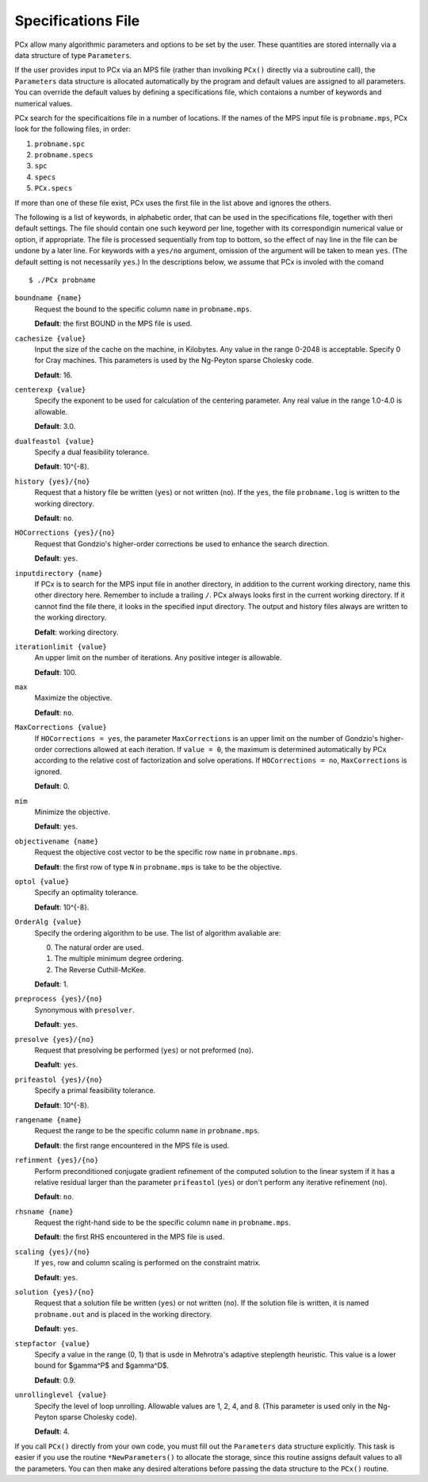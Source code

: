 Specifications File
===================

PCx allow many algorithmic parameters and options to be set by the user. These
quantities are stored internally via a data structure of type ``Parameters``.

If the user provides input to PCx via an MPS file (rather than involking
``PCx()`` directly via a subroutine call), the ``Parameters`` data structure is
allocated automatically by the program and default values are assigned to all
parameters. You can override the default values by defining a specifications
file, which contaions a number of keywords and numerical values.

PCx search for the specificaitions file in a number of locations. If the names
of the MPS input file is ``probname.mps``, PCx look for the following files, in
order:

#. ``probname.spc``
#. ``probname.specs``
#. ``spc``
#. ``specs``
#. ``PCx.specs``

If more than one of these file exist, PCx uses the first file in the list above
and ignores the others.

The following is a list of keywords, in alphabetic order, that can be used in
the specifications file, together with theri default settings. The file should
contain one such keyword per line, together with its correspondigin numerical
value or option, if appropriate. The file is processed sequentially from top to
bottom, so the effect of nay line in the file can be undone by a later line. For
keywords with a ``yes/no`` argument, omission of the argument will be taken to
mean ``yes``.  (The default setting is not necessarily ``yes``.) In the
descriptions below, we assume that PCx is involed with the comand ::

    $ ./PCx probname

``boundname {name}``
  Request the bound to the specific column ``name`` in ``probname.mps``.

  **Default**: the first BOUND in the MPS file is used.

``cachesize {value}``
  Input the size of the cache on the machine, in Kilobytes. Any value in the
  range 0-2048 is acceptable. Specify 0 for Cray machines. This parameters is
  used by the Ng-Peyton sparse Cholesky code.

  **Default**: 16.

``centerexp {value}``
  Specify the exponent to be used for calculation of the centering parameter.
  Any real value in the range 1.0-4.0 is allowable.

  **Default**: 3.0.

``dualfeastol {value}``
  Specify a dual feasibility tolerance.

  **Default**: 10^{-8}.

``history {yes}/{no}``
  Request that a history file be written (``yes``) or not written (``no``). If
  the ``yes``, the file ``probname.log`` is written to the working directory.

  **Default**: ``no``.

``HOCorrections {yes}/{no}``
  Request that Gondzio's higher-order corrections be used to enhance the search
  direction.

  **Default**: ``yes``.

``inputdirectory {name}``
  If PCx is to search for the MPS input file in another directory, in addition
  to the current working directory, name this other directory here. Remember to
  include a trailing ``/``. PCx always looks first in the current working
  directory. If it cannot find the file there, it looks in the specified input
  directory. The output and history files always are written to the working
  directory.

  **Defalt**: working directory.

``iterationlimit {value}``
  An upper limit on the number of iterations. Any positive integer is allowable.

  **Default**: 100.

``max``
  Maximize the objective.

  **Default**: ``no``.

``MaxCorrections {value}``
  If ``HOCorrections = yes``, the parameter ``MaxCorrections`` is an upper limit
  on the number of Gondzio's higher-order corrections allowed at each iteration.
  If ``value = 0``, the maximum is determined automatically by PCx according to
  the relative cost of factorization and solve operations. If ``HOCorrections =
  no``, ``MaxCorrections`` is ignored.

  **Default**: 0.

``mim``
  Minimize the objective.

  **Default**: ``yes``.

``objectivename {name}``
  Request the objective cost vector to be the specific row ``name`` in
  ``probname.mps``.

  **Default**: the first row of type ``N`` in ``probname.mps`` is take to be the
  objective.

``optol {value}``
  Specify an optimality tolerance.

  **Default**: 10^{-8}.

``OrderAlg {value}``
  Specify the ordering algorithm to be use. The list of algorithm avaliable are:

  0. The natural order are used.
  1. The multiple minimum degree ordering.
  2. The Reverse Cuthill-McKee.

  **Default**: 1.

``preprocess {yes}/{no}``
  Synonymous with ``presolver``.

  **Default**: ``yes``.

``presolve {yes}/{no}``
  Request that presolving be performed (``yes``) or not preformed (``no``).

  **Deafult**: ``yes``.

``prifeastol {yes}/{no}``
  Specify a primal feasibility tolerance.

  **Default**: 10^{-8}.

``rangename {name}``
  Request the range to be the specific column ``name`` in ``probname.mps``.

  **Default**: the first range encountered in the MPS file is used.

``refinment {yes}/{no}``
  Perform preconditioned conjugate gradient refinement of the computed solution
  to the linear system if it has a relative residual larger than the parameter
  ``prifeastol`` (``yes``) or don't perform any iterative refinement (``no``).

  **Default**: ``no``.

``rhsname {name}``
  Request the right-hand side to be the specific column ``name`` in
  ``probname.mps``.

  **Default**: the first RHS encountered in the MPS file is used.

``scaling {yes}/{no}``
  If ``yes``, row and column scaling is performed on the constraint matrix.

  **Default**: ``yes``.

``solution {yes}/{no}``
  Request that a solution file be written (``yes``) or not written (``no``). If
  the solution file is written, it is named ``probname.out`` and is placed in
  the working directory.

  **Default**: ``yes``.

``stepfactor {value}``
  Specify a value in the range (0, 1) that is usde in Mehrotra's adaptive
  steplength heuristic. This value is a lower bound for $gamma^P$ and $gamma^D$.

  **Default**: 0.9.

``unrollinglevel {value}``
  Specify the level of loop unrolling. Allowable values are 1, 2, 4, and 8.
  (This parameter is used only in the Ng-Peyton sparse Cholesky code).

  **Default**: 4.

If you call ``PCx()`` directly from your own code, you must fill out the
``Parameters`` data structure explicitly. This task is easier if you use the
routine ``*NewParameters()`` to allocate the storage, since this routine assigns
default values to all the parameters. You can then make any desired alterations
before passing the data structure to the ``PCx()`` routine.
